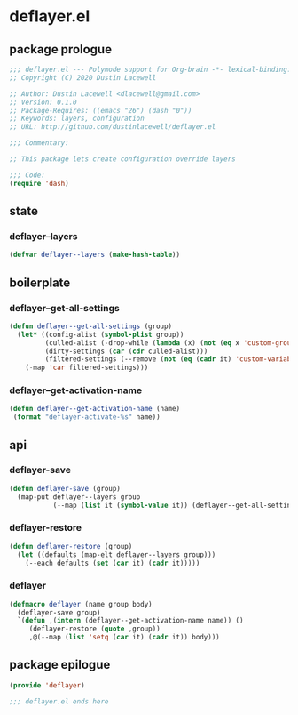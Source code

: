 * deflayer.el
:properties:
:header-args: :tangle yes
:end:
** package prologue
#+begin_src emacs-lisp
  ;;; deflayer.el --- Polymode support for Org-brain -*- lexical-binding: t; -*-
  ;; Copyright (C) 2020 Dustin Lacewell

  ;; Author: Dustin Lacewell <dlacewell@gmail.com>
  ;; Version: 0.1.0
  ;; Package-Requires: ((emacs "26") (dash "0"))
  ;; Keywords: layers, configuration
  ;; URL: http://github.com/dustinlacewell/deflayer.el

  ;;; Commentary:

  ;; This package lets create configuration override layers

  ;;; Code:
  (require 'dash)
#+end_src

** state
*** deflayer--layers
#+begin_src emacs-lisp
  (defvar deflayer--layers (make-hash-table))
#+end_src

** boilerplate
*** deflayer--get-all-settings
#+begin_src emacs-lisp
  (defun deflayer--get-all-settings (group)
    (let* ((config-alist (symbol-plist group))
           (culled-alist (-drop-while (lambda (x) (not (eq x 'custom-group))) config-alist))
           (dirty-settings (car (cdr culled-alist)))
           (filtered-settings (--remove (not (eq (cadr it) 'custom-variable)) dirty-settings)))
      (-map 'car filtered-settings)))
#+end_src

*** deflayer--get-activation-name
#+begin_src emacs-lisp
  (defun deflayer--get-activation-name (name)
   (format "deflayer-activate-%s" name))
#+end_src

** api
*** deflayer-save
#+begin_src emacs-lisp
  (defun deflayer-save (group)
    (map-put deflayer--layers group
             (--map (list it (symbol-value it)) (deflayer--get-all-settings group))))
#+end_src

*** deflayer-restore
#+begin_src emacs-lisp
  (defun deflayer-restore (group)
    (let ((defaults (map-elt deflayer--layers group)))
      (--each defaults (set (car it) (cadr it)))))
#+end_src

*** deflayer
#+begin_src emacs-lisp
  (defmacro deflayer (name group body)
    (deflayer-save group)
    `(defun ,(intern (deflayer--get-activation-name name)) ()
       (deflayer-restore (quote ,group))
       ,@(--map (list 'setq (car it) (cadr it)) body)))
#+end_src

** package epilogue
#+begin_src emacs-lisp
  (provide 'deflayer)

  ;;; deflayer.el ends here
#+end_src

